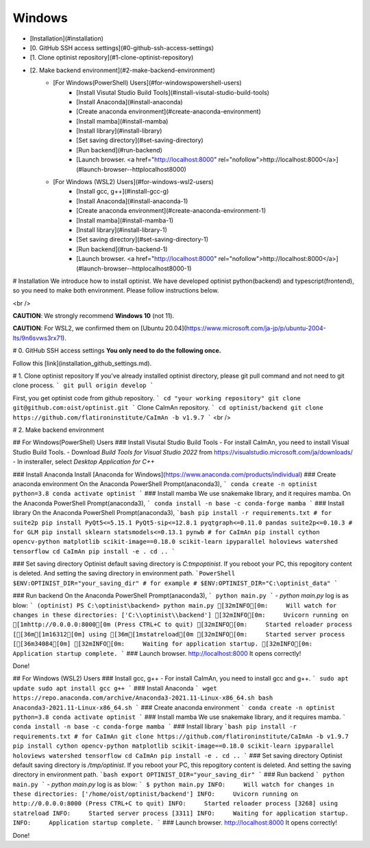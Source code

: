 Windows
=================

* [Installation](#installation)
* [0. GitHub SSH access settings](#0-github-ssh-access-settings)
* [1. Clone optinist repository](#1-clone-optinist-repository)
* [2. Make backend environment](#2-make-backend-environment)
   * [For Windows(PowerShell) Users](#for-windowspowershell-users)
      * [Install Visutal Studio Build Tools](#install-visutal-studio-build-tools)
      * [Install Anaconda](#install-anaconda)
      * [Create anaconda environment](#create-anaconda-environment)
      * [Install mamba](#install-mamba)
      * [Install library](#install-library)
      * [Set saving directory](#set-saving-directory)
      * [Run backend](#run-backend)
      * [Launch browser.  <a href="http://localhost:8000" rel="nofollow">http://localhost:8000</a>](#launch-browser--httplocalhost8000)
   * [For Windows (WSL2) Users](#for-windows-wsl2-users)
      * [Install gcc, g++](#install-gcc-g)
      * [Install Anaconda](#install-anaconda-1)
      * [Create anaconda environment](#create-anaconda-environment-1)
      * [Install mamba](#install-mamba-1)
      * [Install library](#install-library-1)
      * [Set saving directory](#set-saving-directory-1)
      * [Run backend](#run-backend-1)
      * [Launch browser.  <a href="http://localhost:8000" rel="nofollow">http://localhost:8000</a>](#launch-browser--httplocalhost8000-1)

# Installation
We introduce how to install optinist.
We have developed optinist python(backend) and typescript(frontend), so you need to make both environment.
Please follow instructions below.

<br />

**CAUTION**: We strongly recommend **Windows 10** (not 11).

**CAUTION**: For WSL2, we confirmed them on [Ubuntu 20.04](https://www.microsoft.com/ja-jp/p/ubuntu-2004-lts/9n6svws3rx71).


# 0. GitHub SSH access settings
**You only need to do the following once.**

Follow this [link](installation_github_settings.md).

# 1. Clone optinist repository
If you've already installed optinist directory, please git pull command and not need to git clone process.
```
git pull origin develop
```

First, you get optinist code from github repository.
```
cd "your working repository"
git clone git@github.com:oist/optinist.git
```
Clone CaImAn repository.
```
cd optinist/backend
git clone https://github.com/flatironinstitute/CaImAn -b v1.9.7
```
<br />

# 2. Make backend environment

## For Windows(PowerShell) Users
### Install Visutal Studio Build Tools
- For install CaImAn, you need to install Visual Studio Build Tools.
- Download `Build Tools for Visual Studio 2022` from https://visualstudio.microsoft.com/ja/downloads/
- In insteraller, select `Desktop Application for C++`

### Install Anaconda
Install [Anaconda for Windows](https://www.anaconda.com/products/individual)
### Create anaconda environment
On the Anaconda PowerShell Prompt(anaconda3),
```
conda create -n optinist python=3.8
conda activate optinist
```
### Install mamba
We use snakemake library, and it requires mamba.
On the Anaconda PowerShell Prompt(anaconda3),
```
conda install -n base -c conda-forge mamba
```
### Install library
On the Anaconda PowerShell Prompt(anaconda3),
```bash
pip install -r requirements.txt
# for suite2p
pip install PyQt5<=5.15.1 PyQt5-sip<=12.8.1 pyqtgraph<=0.11.0 pandas suite2p<=0.10.3
# for GLM
pip install sklearn statsmodels<=0.13.1 pynwb
# for CaImAn
pip install cython opencv-python matplotlib scikit-image==0.18.0 scikit-learn ipyparallel holoviews watershed tensorflow
cd CaImAn
pip install -e .
cd ..
```

### Set saving directory
Optinist default saving directory is `C:\tmp\optinist`. If you reboot your PC, this repogitory content is deleted. And setting the saving directory in environment path.
```PowerShell
$ENV:OPTINIST_DIR="your_saving_dir"
# for example
# $ENV:OPTINIST_DIR="C:\optinist_data"
```

### Run backend
On the Anaconda PowerShell Prompt(anaconda3),
```
python main.py
```
- `python main.py` log is as blow:
```
(optinist) PS C:\optinist\backend> python main.py
[32mINFO[0m:     Will watch for changes in these directories: ['C:\\optinist\\backend']
[32mINFO[0m:     Uvicorn running on [1mhttp://0.0.0.0:8000[0m (Press CTRL+C to quit)
[32mINFO[0m:     Started reloader process [[36m[1m16312[0m] using [36m[1mstatreload[0m
[32mINFO[0m:     Started server process [[36m34084[0m]
[32mINFO[0m:     Waiting for application startup.
[32mINFO[0m:     Application startup complete.
```
### Launch browser.  http://localhost:8000
It opens correctly!

Done!

## For Windows (WSL2) Users
### Install gcc, g++
- For install CaImAn, you need to install gcc and g++.
```
sudo apt update
sudo apt install gcc g++
```
### Install Anaconda
```
wget https://repo.anaconda.com/archive/Anaconda3-2021.11-Linux-x86_64.sh
bash Anaconda3-2021.11-Linux-x86_64.sh
```
### Create anaconda environment
```
conda create -n optinist python=3.8
conda activate optinist
```
### Install mamba
We use snakemake library, and it requires mamba.
```
conda install -n base -c conda-forge mamba
```
### Install library
```bash
pip install -r requirements.txt
# for CaImAn
git clone https://github.com/flatironinstitute/CaImAn -b v1.9.7
pip install cython opencv-python matplotlib scikit-image==0.18.0 scikit-learn ipyparallel holoviews watershed tensorflow
cd CaImAn
pip install -e .
cd ..
```
### Set saving directory
Optinist default saving directory is `/tmp/optinist`. If you reboot your PC, this repogitory content is deleted. And setting the saving directory in environment path.
```bash
export OPTINIST_DIR="your_saving_dir"
```
### Run backend
```
python main.py
```
- `python main.py` log is as blow:
```
$ python main.py
INFO:     Will watch for changes in these directories: ['/home/oist/optinist/backend']
INFO:     Uvicorn running on http://0.0.0.0:8000 (Press CTRL+C to quit)
INFO:     Started reloader process [3268] using statreload
INFO:     Started server process [3311]
INFO:     Waiting for application startup.
INFO:     Application startup complete.
```
### Launch browser.  http://localhost:8000
It opens correctly!

Done!
